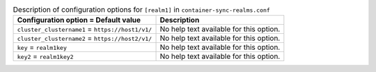 ..
  Warning: Do not edit this file. It is automatically generated and your
  changes will be overwritten. The tool to do so lives in the
  openstack-doc-tools repository.

.. list-table:: Description of configuration options for ``[realm1]`` in ``container-sync-realms.conf``
   :header-rows: 1
   :class: config-ref-table

   * - Configuration option = Default value
     - Description
   * - ``cluster_clustername1`` = ``https://host1/v1/``
     - No help text available for this option.
   * - ``cluster_clustername2`` = ``https://host2/v1/``
     - No help text available for this option.
   * - ``key`` = ``realm1key``
     - No help text available for this option.
   * - ``key2`` = ``realm1key2``
     - No help text available for this option.
